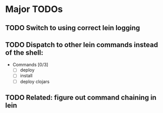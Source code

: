 * Major TODOs
** TODO Switch to using correct lein logging
** TODO Dispatch to other lein commands instead of the shell:
- Commands [0/3]
  - [ ] deploy
  - [ ] install
  - [ ] deploy clojars
** TODO Related: figure out command chaining in lein
